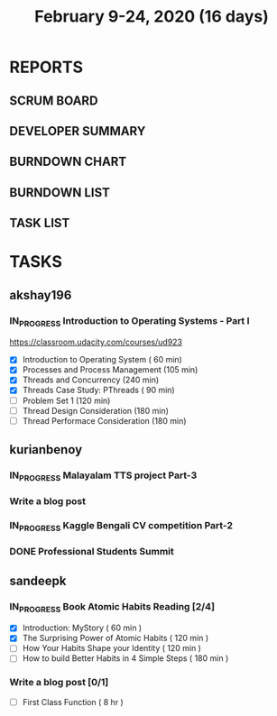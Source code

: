 #+TITLE: February 9-24, 2020 (16 days)
#+PROPERTY: Effort_ALL 0 0:05 0:10 0:30 1:00 2:00 3:00 4:00
#+COLUMNS: %35ITEM %TASKID %OWNER %3PRIORITY %TODO %5ESTIMATED{+} %3ACTUAL{+}
* REPORTS
** SCRUM BOARD
#+BEGIN: block-update-board
#+END:
** DEVELOPER SUMMARY
#+BEGIN: block-update-summary
#+END:
** BURNDOWN CHART
#+BEGIN: block-update-graph
#+END:
** BURNDOWN LIST
#+PLOT: title:"Burndown" ind:1 deps:(3 4) set:"term dumb" set:"xtics scale 0.5" set:"ytics scale 0.5" file:"burndown.plt" set:"xrange [0:17]"
#+BEGIN: block-update-burndown
#+END:
** TASK LIST
#+BEGIN: columnview :hlines 2 :maxlevel 5 :id "TASKS"
#+END:
* TASKS
  :PROPERTIES:
  :ID:       TASKS
  :SPRINTLENGTH: 16
  :SPRINTSTART: <2020-02-09 Sun>
  :wpd-akshay196: 1
  :wpd-kurianbenoy: 4
  :wpd-sandeepk: 1
  :END:
** akshay196
*** IN_PROGRESS Introduction to Operating Systems - Part I
    :PROPERTIES:
    :ESTIMATED: 16
    :ACTUAL:   6.68
    :OWNER: akshay196
    :ID: READ.1580485531
    :TASKID: READ.1580485531
    :END:
    :LOGBOOK:
    CLOCK: [2020-02-17 Mon 07:41]--[2020-02-17 Mon 08:03] =>  0:22
    CLOCK: [2020-02-16 Sun 08:32]--[2020-02-16 Sun 09:26] =>  0:54
    CLOCK: [2020-02-15 Sat 06:54]--[2020-02-15 Sat 07:48] =>  0:54
    CLOCK: [2020-02-14 Fri 07:23]--[2020-02-14 Fri 08:04] =>  0:41
    CLOCK: [2020-02-13 Thu 07:21]--[2020-02-13 Thu 08:48] =>  1:27
    CLOCK: [2020-02-12 Wed 07:10]--[2020-02-12 Wed 08:24] =>  1:14
    CLOCK: [2020-02-11 Tue 07:05]--[2020-02-11 Tue 08:14] =>  1:09
    :END:
    https://classroom.udacity.com/courses/ud923
    - [X] Introduction to Operating System      ( 60 min)
    - [X] Processes and Process Management      (105 min)
    - [X] Threads and Concurrency               (240 min)
    - [X] Threads Case Study: PThreads          ( 90 min)
    - [ ] Problem Set 1                         (120 min)
    - [ ] Thread Design Consideration           (180 min)
    - [ ] Thread Performace Consideration       (180 min)
** kurianbenoy
*** IN_PROGRESS Malayalam TTS project Part-3
   :PROPERTIES:
   :ESTIMATED: 40
   :ACTUAL:
   :OWNER: kurianbenoy
   :ID: DEV.1581323105
   :TASKID: DEV.1581323105
   :END:
   :LOGBOOK:
   CLOCK: [2020-02-17 Mon 22:16]
   CLOCK: [2020-02-16 Sun 22:36]--[2020-02-17 Sun 23:15] =>  0:39
   CLOCK: [2020-02-13 Thu 23:00]--[2020-02-13 Thu 23:17] =>  0:17
   CLOCK: [2020-02-13 Thu 21:00]--[2020-02-13 Thu 22:02] =>  1:02
   CLOCK: [2020-02-13 Thu 19:53]--[2020-02-13 Thu 20:59] =>  1:06
   :END:
*** Write a blog post
   :PROPERTIES:
   :ESTIMATED: 5
   :ACTUAL:
   :OWNER: kurianbenoy
   :ID: WRITE.1580731639
   :TASKID: WRITE.1580731639
   :END:
*** IN_PROGRESS Kaggle Bengali CV competition Part-2
   :PROPERTIES:
   :ESTIMATED: 25
   :ACTUAL:
   :OWNER: kurianbenoy
   :ID: DEV.1581323296
   :TASKID: DEV.1581323296
   :END:
   :LOGBOOK:
   CLOCK: [2020-02-17 Mon 06:53]--[2020-02-17 Mon 07:30] =>  0:37
   CLOCK: [2020-02-15 Sat 23:18]--[2020-02-16 Sun 00:38] =>  1:20
   CLOCK: [2020-02-14 Fri 21:33]--[2020-02-14 Fri 23:21] =>  1:48
   CLOCK: [2020-02-14 Fri 14:30]--[2020-02-14 Fri 16:15] =>  1:45
   CLOCK: [2020-02-14 Fri 10:05]--[2020-02-14 Fri 13:05] =>  3:00
   :END:
*** DONE Professional Students Summit
   :PROPERTIES:
   :ESTIMATED: 8
   :ACTUAL: 8.1
   :OWNER: kurianbenoy
   :ID: EVENT.1581323501
   :TASKID: EVENT.1581323501
   :END:
   :LOGBOOK:
   CLOCK: [2020-02-15 Sat 09:52]--[2020-02-15 Sat 18:00] => 8:08
   :END:
** sandeepk
*** IN_PROGRESS Book Atomic Habits Reading [2/4]
    :PROPERTIES:
    :ESTIMATED: 8
    :ACTUAL:   4.25
    :OWNER: sandeepk
    :ID: READ.1581364101
    :TASKID: READ.1581364101
    :END:
    :LOGBOOK:
    CLOCK: [2020-02-16 Sun 14:15]--[2020-02-16 Sun 15:05] =>  0:50
    CLOCK: [2020-02-15 Sat 21:00]--[2020-02-15 Sat 21:55] =>  0:55
    CLOCK: [2020-02-14 Fri 21:20]--[2020-02-14 Fri 21:40] =>  0:20
    CLOCK: [2020-02-14 Fri 10:10]--[2020-02-14 Fri 10:35] =>  0:25
    CLOCK: [2020-02-13 Thu 10:10]--[2020-02-13 Thu 10:35] =>  0:25
    CLOCK: [2020-02-12 Wed 21:05]--[2020-02-12 Wed 21:25] =>  0:20
    CLOCK: [2020-02-12 Wed 10:00]--[2020-02-12 Wed 10:30] =>  0:30
    CLOCK: [2020-02-11 Tue 10:00]--[2020-02-11 Tue 10:30] =>  0:30
    :END:
    - [X] Introduction: MyStory                        ( 60 min )
    - [X] The Surprising Power of Atomic Habits        ( 120 min )
    - [ ] How Your Habits Shape your Identity          ( 120 min )
    - [ ] How to build Better Habits in 4 Simple Steps ( 180 min )
*** Write a blog post [0/1]
    :PROPERTIES:
    :ESTIMATED: 8
    :ACTUAL:
    :OWNER: sandeepk
    :ID: WRITE.1581365835
    :TASKID: WRITE.1581365835
    :END:
    - [ ] First Class Function ( 8 hr )
